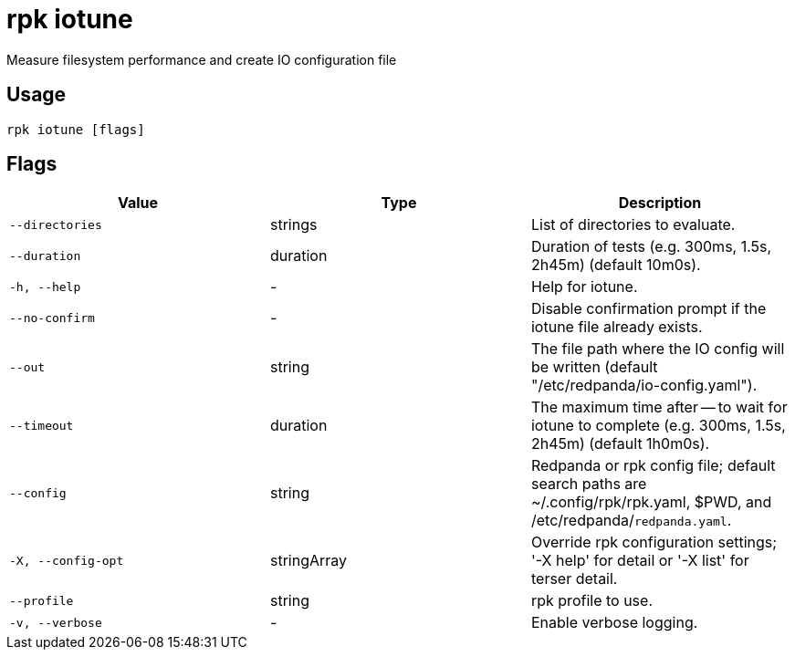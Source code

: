 = rpk iotune
:description: rpk iotune

Measure filesystem performance and create IO configuration file

== Usage

[,bash]
----
rpk iotune [flags]
----

== Flags

[cols="1m,1a,2a]
|===
|*Value* |*Type* |*Description*

|`--directories` |strings |List of directories to evaluate.

|`--duration` |duration |Duration of tests (e.g. 300ms, 1.5s, 2h45m) (default 10m0s).

|`-h, --help` |- |Help for iotune.

|`--no-confirm` |- |Disable confirmation prompt if the iotune file already exists.

|`--out` |string |The file path where the IO config will be written (default "/etc/redpanda/io-config.yaml").

|`--timeout` |duration |The maximum time after -- to wait for iotune to complete (e.g. 300ms, 1.5s, 2h45m) (default 1h0m0s).

|`--config` |string |Redpanda or rpk config file; default search paths are ~/.config/rpk/rpk.yaml, $PWD, and /etc/redpanda/`redpanda.yaml`.

|`-X, --config-opt` |stringArray |Override rpk configuration settings; '-X help' for detail or '-X list' for terser detail.

|`--profile` |string |rpk profile to use.

|`-v, --verbose` |- |Enable verbose logging.
|===